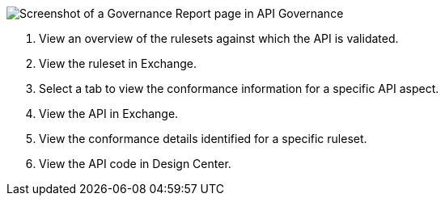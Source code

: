 // Partial reused in index.adoc and fix-instance-conformance-issues.adoc 

image::api-gov-apim-governance-report.png[Screenshot of a Governance Report page in API Governance]

[calloutlist]
. View an overview of the rulesets against which the API is validated.
. View the ruleset in Exchange.
. Select a tab to view the conformance information for a specific API aspect.
. View the API in Exchange.
. View the conformance details identified for a specific ruleset.
. View the API code in Design Center.